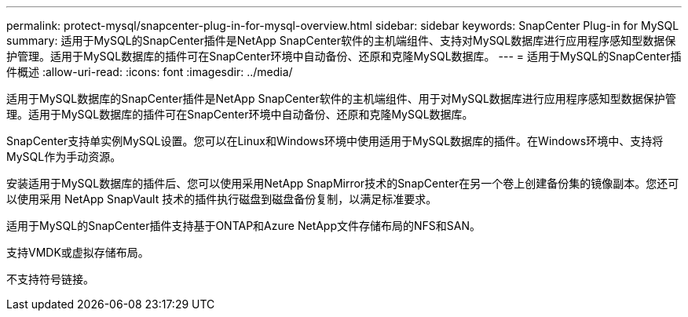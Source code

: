 ---
permalink: protect-mysql/snapcenter-plug-in-for-mysql-overview.html 
sidebar: sidebar 
keywords: SnapCenter Plug-in for MySQL 
summary: 适用于MySQL的SnapCenter插件是NetApp SnapCenter软件的主机端组件、支持对MySQL数据库进行应用程序感知型数据保护管理。适用于MySQL数据库的插件可在SnapCenter环境中自动备份、还原和克隆MySQL数据库。 
---
= 适用于MySQL的SnapCenter插件概述
:allow-uri-read: 
:icons: font
:imagesdir: ../media/


[role="lead"]
适用于MySQL数据库的SnapCenter插件是NetApp SnapCenter软件的主机端组件、用于对MySQL数据库进行应用程序感知型数据保护管理。适用于MySQL数据库的插件可在SnapCenter环境中自动备份、还原和克隆MySQL数据库。

SnapCenter支持单实例MySQL设置。您可以在Linux和Windows环境中使用适用于MySQL数据库的插件。在Windows环境中、支持将MySQL作为手动资源。

安装适用于MySQL数据库的插件后、您可以使用采用NetApp SnapMirror技术的SnapCenter在另一个卷上创建备份集的镜像副本。您还可以使用采用 NetApp SnapVault 技术的插件执行磁盘到磁盘备份复制，以满足标准要求。

适用于MySQL的SnapCenter插件支持基于ONTAP和Azure NetApp文件存储布局的NFS和SAN。

支持VMDK或虚拟存储布局。

不支持符号链接。
